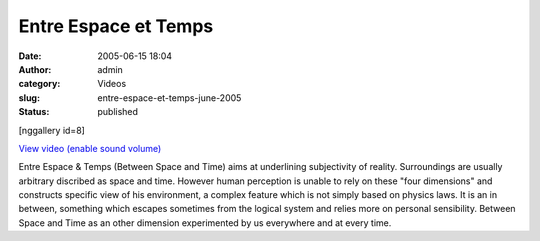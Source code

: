 Entre Espace et Temps
#####################
:date: 2005-06-15 18:04
:author: admin
:category: Videos
:slug: entre-espace-et-temps-june-2005
:status: published

[nggallery id=8]

`View video (enable sound
volume) <http://www.dailymotion.com/swf/video/x2ikau?background=%23171D1B&foreground=%23F7FFFD&highlight=%23F0DD9D&autoPlay=0&hideInfos=0&related=0&width=560&additionalInfos=0&colors=background%3A171D1B%3Bforeground%3AF7FFFD%3Bspecial%3AF0DD9D%3B>`__

Entre Espace & Temps (Between Space and Time) aims at underlining
subjectivity of reality. Surroundings are usually arbitrary discribed as
space and time. However human perception is unable to rely on these
"four dimensions" and constructs specific view of his environment, a
complex feature which is not simply based on physics laws. It is an in
between, something which escapes sometimes from the logical system and
relies more on personal sensibility. Between Space and Time as an other
dimension experimented by us everywhere and at every time.
